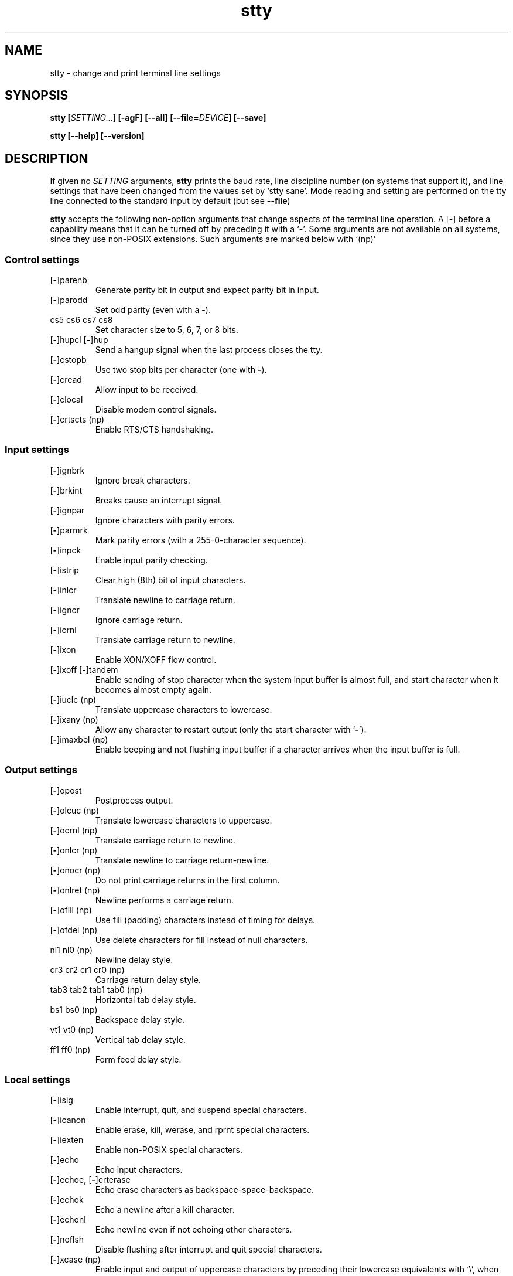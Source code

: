 .\" You may copy, distribute and modify under the terms of the LDP General
.\" Public License as specified in the LICENSE file that comes with the
.\" gnumaniak distribution
.\"
.\" The author kindly requests that no comments regarding the "better"
.\" suitability or up-to-date notices of any info documentation alternative
.\" is added without contacting him first.
.\"
.\" (C) 1999-2002 Ragnar Hojland Espinosa <ragnar@ragnar-hojland.com>
.\"
.\"     GNU stty man page
.\"     man pages are NOT obsolete!
.\"     <ragnar@ragnar-hojland.com>
.TH stty 1 "18 June 2002" "GNU Shell Utilities 2.1"
.SH NAME
stty \- change and print terminal line settings
.SH SYNOPSIS
.BI "stty [" SETTING... "] [\-agF] [-\-all] [\-\-file=\fIDEVICE\fB] [\-\-save]"
.sp
.B stty [\-\-help] [\-\-version]
.SH DESCRIPTION
If given no \fISETTING\fR arguments,
.B stty
prints the baud rate, line discipline number (on systems that support
it), and line settings that have been changed from the values set by
`stty sane'.  Mode reading and setting are performed on the tty line
connected to the standard input by default (but see \fB\-\-file\fR)
.PP
.B stty
accepts the following non-option arguments that change aspects of the
terminal line operation.  A
.RB [ \- ]
before a capability means that it can be turned off by preceding it with a 
.RB ` \- '.
Some arguments are not available on all systems, since they use non-POSIX
extensions. Such arguments are marked below with `(np)'
.SS Control settings
.IP [\fB\-\fP]parenb
Generate parity bit in output and expect parity bit in input.
.IP [\fB\-\fP]parodd
Set odd parity (even with a \fB-\fP).
.IP "cs5 cs6 cs7 cs8"
Set character size to 5, 6, 7, or 8 bits.
.IP "[\fB\-\fP]hupcl [\fB\-\fP]hup"
Send a hangup signal when the last process closes the tty.
.IP [\fB\-\fP]cstopb
Use two stop bits per character (one with \fB-\fP).
.IP [\fB\-\fP]cread
Allow input to be received.
.IP [\fB\-\fP]clocal
Disable modem control signals.
.IP "[\fB\-\fP]crtscts (np)"
Enable RTS/CTS handshaking.
.SS Input settings
.IP [\fB\-\fP]ignbrk
Ignore break characters.
.IP [\fB\-\fP]brkint
Breaks cause an interrupt signal.
.IP [\fB\-\fP]ignpar
Ignore characters with parity errors.
.IP [\fB\-\fP]parmrk
Mark parity errors (with a 255-0-character sequence).
.IP [\fB\-\fP]inpck
Enable input parity checking.
.IP [\fB\-\fP]istrip
Clear high (8th) bit of input characters.
.IP [\fB\-\fP]inlcr
Translate newline to carriage return.
.IP [\fB\-\fP]igncr
Ignore carriage return.
.IP [\fB\-\fP]icrnl
Translate carriage return to newline.
.IP [\fB\-\fP]ixon
Enable XON/XOFF flow control.
.IP "[\fB\-\fP]ixoff [\fB\-\fP]tandem"
Enable sending of stop character when the system input buffer is
almost full, and start character when it becomes almost empty again.
.IP "[\fB\-\fP]iuclc (np)"
Translate uppercase characters to lowercase.
.IP "[\fB\-\fP]ixany (np)"
Allow any character to restart output (only the start character with `\fB\-\fP').
.IP "[\fB\-\fP]imaxbel (np)"
Enable beeping and not flushing input buffer if a character arrives
when the input buffer is full.
.SS Output settings
.IP [\fB\-\fP]opost
Postprocess output.
.IP "[\fB\-\fP]olcuc (np)"
Translate lowercase characters to uppercase.
.IP "[\fB\-\fP]ocrnl (np)"
Translate carriage return to newline.
.IP "[\fB\-\fP]onlcr (np)"
Translate newline to carriage return-newline.
.IP "[\fB\-\fP]onocr (np)"
Do not print carriage returns in the first column.
.IP "[\fB\-\fP]onlret (np)"
Newline performs a carriage return.
.IP "[\fB\-\fP]ofill (np)"
Use fill (padding) characters instead of timing for delays.
.IP "[\fB\-\fP]ofdel (np)"
Use delete characters for fill instead of null characters.
.IP "nl1 nl0 (np)"
Newline delay style.
.IP "cr3 cr2 cr1 cr0 (np)"
Carriage return delay style.
.IP "tab3 tab2 tab1 tab0 (np)"
Horizontal tab delay style.
.IP "bs1 bs0 (np)"
Backspace delay style.
.IP "vt1 vt0 (np)"
Vertical tab delay style.
.IP "ff1 ff0 (np)"
Form feed delay style.
.SS Local settings
.IP [\fB\-\fP]isig
Enable interrupt, quit, and suspend special characters.
.IP [\fB\-\fP]icanon
Enable erase, kill, werase, and rprnt special characters.
.IP [\fB\-\fP]iexten
Enable non-POSIX special characters.
.IP [\fB\-\fP]echo
Echo input characters.
.IP "[\fB\-\fP]echoe, [\fB\-\fP]crterase"
Echo erase characters as backspace-space-backspace.
.IP [\fB\-\fP]echok
Echo a newline after a kill character.
.IP [\fB\-\fP]echonl
Echo newline even if not echoing other characters.
.IP [\fB\-\fP]noflsh
Disable flushing after interrupt and quit special characters.
.IP "[\fB\-\fP]xcase (np)"
Enable input and output of uppercase characters by preceding their
lowercase equivalents with `\e', when icanon is set.
.IP "[\fB\-\fP]tostop (np)"
Stop background jobs that try to write to the terminal.
.IP "[\fB\-\fP]echoprt [\fB\-\fP]prterase (np)"
Echo erased characters backward, between `\e' and '/'.
.IP "[\fB\-\fP]echoctl [\fB\-\fP]ctlecho (np)"
Echo control characters in hat notation (`^c') instead of literally.
.IP "[\fB\-\fP]echoke [\fB\-\fP]crtkill (np)"
Echo the kill special character by erasing each character on the line
as indicated by the echoprt and echoe settings, instead of by the
echoctl and echok settings.
.SS Combination settings
.IP "[\fB\-\fP]evenp [\fB\-\fP]parity"
Same as parenb \-parodd cs7.  With `\fB\-\fP', same as \-parenb cs8.
.IP [\fB\-\fP]oddp
Same as parenb parodd cs7.  With `\fB\-\fP', same as \-parenb cs8.
.IP [\fB\-\fP]nl
Same as \-icrnl \-onlcr.  With `\fB\-\fP', same as icrnl \-inlcr \-igncr
onlcr \-ocrnl \-onlret.
.IP ek
Reset the erase and kill special characters to their default values.
.IP sane
Same as cread \-ignbrk brkint \-inlcr \-igncr icrnl \-ixoff
\-iuclc \-ixany imaxbel opost \-olcuc \-ocrnl onlcr \-onocr \-onlret
\-ofill \-ofdel nl0 cr0 tab0 bs0 vt0 ff0 isig icanon iexten echo echoe echok
\-echonl \-noflsh \-xcase \-tostop \-echoprt echoctl echoke, and also
sets all special characters to their default values.
.IP [\fB\-\fP]cooked
Same as brkint ignpar istrip icrnl ixon opost isig icanon, plus sets
the eof and eol characters to their default values if they are the
same as the min and time characters.  With `\fB\-\fP', same as raw.
.IP [\fB\-\fP]raw
Same as \-ignbrk \-brkint \-ignpar \-parmrk \-inpck \-istrip \-inlcr
\-igncr \-icrnl \-ixon \-ixoff \-iuclc \-ixany \-imaxbel
\-opost \-isig \-icanon \-xcase min 1 time 0.
With `\fB\-\fP', same as cooked.
.IP [\fB\-\fP]cbreak
Same as \-icanon.
.IP [\fB\-\fP]pass8
Same as \-parenb \-istrip cs8.  With `\fB\-\fP', same as parenb istrip cs7.
.IP [\fB\-\fP]litout
Same as \-parenb \-istrip \-opost cs8.  With `\fB\-\fP', same as parenb
istrip opost cs7.
.IP "[\fB\-\fP]decctlq (np)"
Same as \-ixany.
.IP "[\fB\-\fP]tabs (np)"
Same as tab0.  With `\fB\-\fP', same as tab3.
.IP "[\fB\-\fP]lcase [\fB\-\fP]LCASE (np)"
Same as xcase iuclc olcuc.
.IP crt
Same as echoe echoctl echoke.
.IP dec
Same as echoe echoctl echoke \-ixany, and also sets the interrupt
special character to Ctrl-C, erase to Del, and kill to Ctrl-U.
.SS Special characters
The special characters' default values vary from system to system.
They are set with the syntax `name value', where the names are listed
below and the value can be given either literally, in hat notation
(`^c'), or as an integer which may start with `0x' to indicate
hexadecimal, `0' to indicate octal, or any other digit to indicate
decimal.  Giving a value of `^\-' or `undef' disables that special
character.

.IP intr
Send an interrupt signal.
.IP quit
Send a quit signal.
.IP erase
Erase the last character typed.
.IP kill
Erase the current line.
.IP eof
Send an end of file (terminate the input).
.IP eol
End the line.
.IP "eol2 (np)"
Alternate character to end the line.
.IP "swtch (np)"
Switch to a different shell layer.
.IP start
Restart the output after stopping it.
.IP stop
Stop the output.
.IP susp
Send a terminal stop signal.
.IP "dsusp (np)"
Send a terminal stop signal after flushing the input.
.IP "rprnt (np)"
Redraw the current line.
.IP "werase (np)"
Erase the last word typed.
.IP "lnext (np)"
Enter the next character typed literally, even if it is a special
character.
.SS Special settings
.IP "min N"
Set the minimum number of characters that will satisfy a read until
the time value has expired, when \-icanon is set.
.IP "time N"
Set the number of tenths of a second before reads time out if the min
number of characters have not been read, when \-icanon is set.
.IP "ispeed N"
Set the input speed to N.
.IP "ospeed N"
Set the output speed to N.
.IP "rows N (np)"
Tell the kernel that the terminal has N rows.
.IP "cols N columns N (np)"
Tell the kernel that the terminal has N columns.
.IP "size (np)"
Print the number of rows and columns that the kernel thinks the
terminal has.  (Systems that don't support rows and cols in the
kernel typically use the environment variables
.B LINES
and
.B COLUMNS
instead; however, GNU
.B stty
does not know anything about them.)
.IP "line N (np)"
Use line discipline N.
.IP "speed"
Print the terminal speed.
.IP N
Set the input and output speeds to N.  N can be one of: 0 50 75 110
134 134.5 150 200 300 600 1200 1800 2400 4800 9600 19200 38400 exta
extb.  exta is the same as 19200; extb is the same as 38400.  0 hangs
up the line if \-clocal is set.
.SH OPTIONS
.TP
.B "\-a, \-\-all"
Print all current settings in human-readable form.  This option can't be
used in combination with any setting.
.TP
.B "\-g, \-\-save"
Print all current settings in a form that can be used as an argument
to another
.B stty
command to restore the current settings.  This option can't be used in
combination with any setting.
.TP
.B \-F \fIDEVICE\fB, \-\-file=\fIDEVICE\fR
Mode readings and settings are performed on \fIDEVICE\fR instead of the
device connected to standard input.

If \fBclocal\fR on the device isn't set and the shell tries to open that
device (as in stty < /dev/ttyS1), \fBPOSIX\fR behaviour requires that it
blocks until \fBclocal\fR is set again.  This is because shells, unlike \fBstty
\-\-file\fR, don't open devices \fBO_NONBLOCK\fR.
.TP
.B "\-\-help"
Print a usage message on standard output and exit successfully.
.TP
.B "\-\-version"
Print version information on standard output then exit successfully.
.SH NOTES
Report bugs to bug-sh-utils@gnu.org.
Page updated by Ragnar Hojland Espinosa <ragnar@ragnar-hojland.com>
